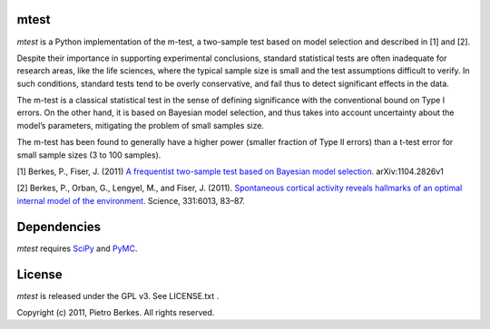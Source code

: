mtest
=====

`mtest` is a Python implementation of the m-test, a two-sample test
based on model selection and described in [1] and [2].

Despite their importance in supporting experimental conclusions, standard
statistical tests are often inadequate for research areas, like the life sciences,
where the typical sample size is small and the test assumptions difficult to
verify. In such conditions, standard tests tend to be overly conservative, and
fail thus to detect significant effects in the data.

The m-test is a classical statistical test in the sense of defining significance
with the conventional bound on Type I errors. On the other hand, it is based
on Bayesian model selection, and thus takes into account uncertainty about the
model’s parameters, mitigating the problem of small samples size.

The m-test has been found to generally have a higher power (smaller fraction of
Type II errors) than a t-test error for small sample sizes (3 to 100 samples).

[1] Berkes, P., Fiser, J. (2011) `A frequentist two-sample test based on Bayesian model selection. <http://arxiv.org/abs/1104.2826>`_ arXiv:1104.2826v1 

[2] Berkes, P., Orban, G., Lengyel, M., and Fiser, J. (2011). `Spontaneous cortical activity reveals hallmarks of an optimal internal model of the environment. <http://www.sciencemag.org/content/331/6013/83.abstract>`_ Science, 331:6013, 83–87.

Dependencies
============

`mtest` requires `SciPy <http://www.scipy.org/>`_ and `PyMC <http://code.google.com/p/pymc/>`_.

License
=======

`mtest` is released under the GPL v3. See LICENSE.txt .

Copyright (c) 2011, Pietro Berkes. All rights reserved.
